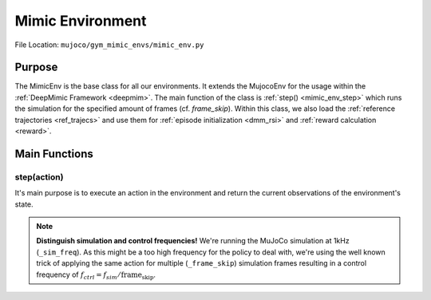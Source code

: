 .. _mimic_env:

Mimic Environment
**********************

File Location: ``mujoco/gym_mimic_envs/mimic_env.py``



Purpose
===========

The MimicEnv is the base class for all our environments. It extends the MujocoEnv for the usage within the :ref:`DeepMimic Framework <deepmim>`. The main function of the class is :ref:`step() <mimic_env_step>` which runs the simulation for the specified amount of frames (cf. *frame_skip*). Within this class, we also load the :ref:`reference trajectories <ref_trajecs>` and use them for :ref:`episode initialization <dmm_rsi>` and :ref:`reward calculation <reward>`. 


Main Functions
================

.. _mimic_env_step:

step(action)
-------------------
It's main purpose is to execute an action in the environment and return the current observations of the environment's state. 

.. note::
   **Distinguish simulation and control frequencies!**
   We're running the MuJoCo simulation at 1kHz (``_sim_freq``).
   As this might be a too high frequency for the policy to deal with,
   we're using the well known trick of applying the same action for multiple (``_frame_skip``) simulation frames resulting in a control frequency of :math:`f_{ctrl} = f_{sim} / \text{frame_skip}`.


.. Automodule TEST
.. --------------------
.. .. automodule:: gym_mimic_envs.mimic_env

.. .. autoclass:: MimicEnv
..    :members: step, get_reward